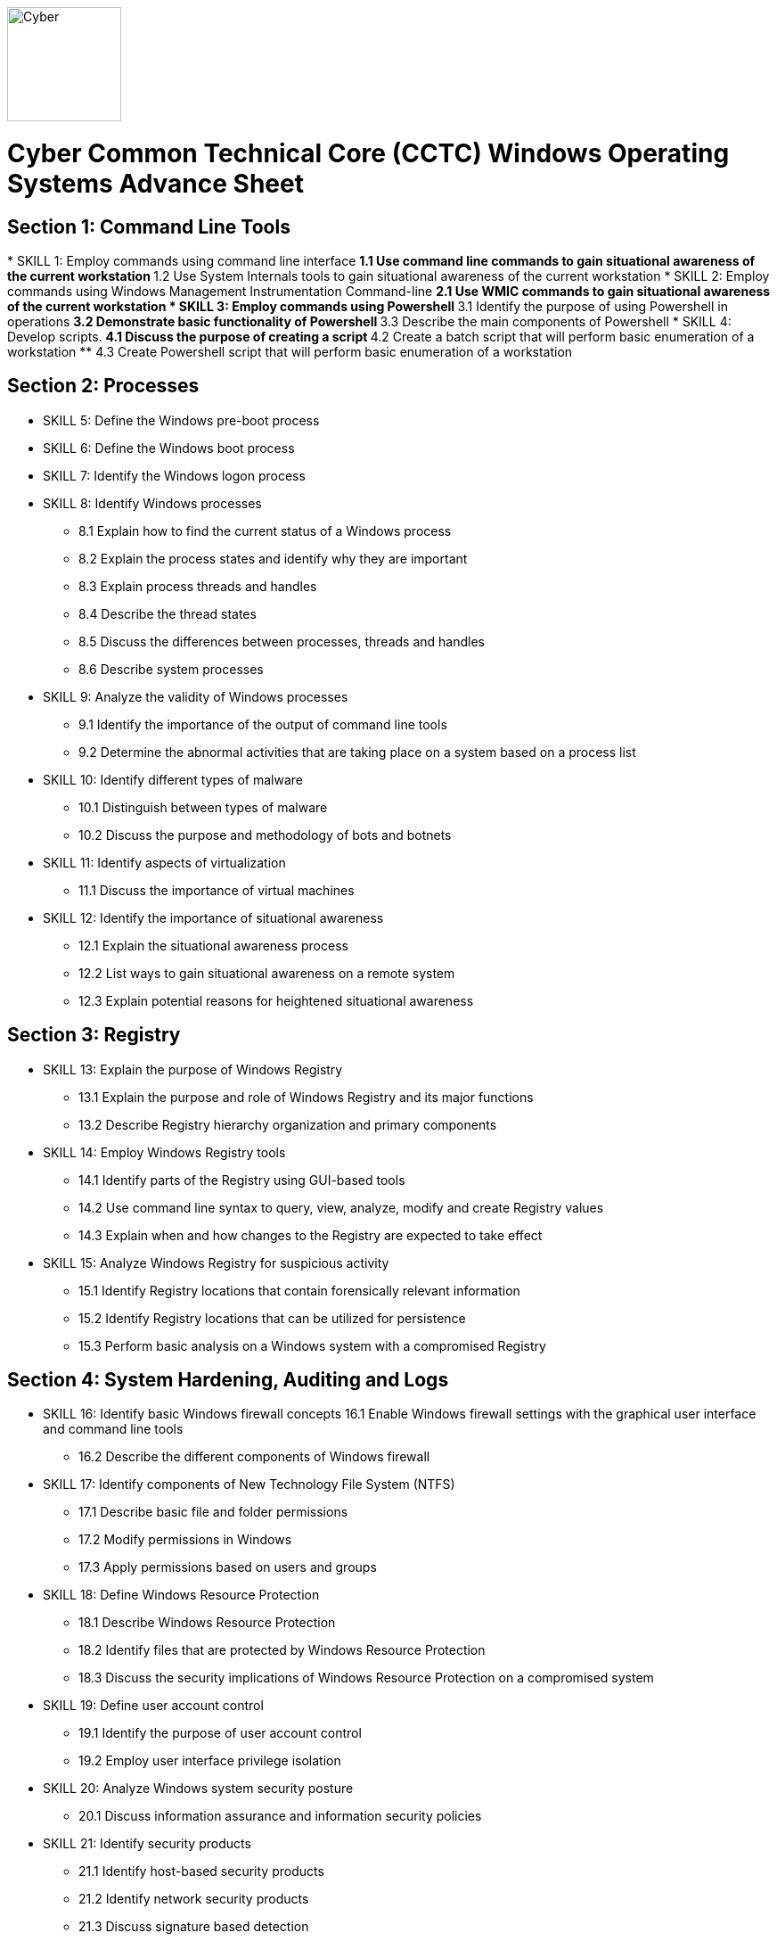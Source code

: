 :doctype: book
:stylesheet: ../cctc.css
image::https://git.cybbh.space/global-objects/resources/raw/master/images/cyber-branch-insignia-official.png[Cyber,width=128,float="right"]

= Cyber Common Technical Core (CCTC) Windows Operating Systems Advance Sheet


== Section 1: Command Line Tools
[line-through]#* SKILL 1: Employ commands using command line interface#
** 1.1 Use command line commands to gain situational awareness of the current workstation 
** 1.2 Use System Internals tools to gain situational awareness of the current workstation 
* SKILL 2: Employ commands using Windows Management Instrumentation Command-line 
** 2.1 Use WMIC commands to gain situational awareness of the current workstation 
* SKILL 3: Employ commands using Powershell 
** 3.1 Identify the purpose of using Powershell in operations
** 3.2 Demonstrate basic functionality of Powershell
** 3.3 Describe the main components of Powershell
* SKILL 4: Develop scripts.
** 4.1 Discuss the purpose of creating a script 
** 4.2 Create a batch script that will perform basic enumeration of a workstation
** 4.3 Create Powershell script that will perform basic enumeration of a workstation 
 
== Section 2: Processes
* SKILL 5: Define the Windows pre-boot process
* SKILL 6: Define the Windows boot process
* SKILL 7: Identify the Windows logon process
* SKILL 8: Identify Windows processes
** 8.1 Explain how to find the current status of a Windows process
** 8.2 Explain the process states and identify why they are important
** 8.3 Explain process threads and handles
** 8.4 Describe the thread states
** 8.5 Discuss the differences between processes, threads and handles 
** 8.6 Describe system processes
* SKILL 9: Analyze the validity of Windows processes
** 9.1 Identify the importance of the output of command line tools 
** 9.2 Determine the abnormal activities that are taking place on a system based on a process list
* SKILL 10: Identify different types of malware 
** 10.1 Distinguish between types of malware 
** 10.2 Discuss the purpose and methodology of bots and botnets 
* SKILL 11: Identify aspects of virtualization
** 11.1 Discuss the importance of virtual machines
* SKILL 12: Identify the importance of situational awareness
** 12.1 Explain the situational awareness process
** 12.2 List ways to gain situational awareness on a remote system 
** 12.3 Explain potential reasons for heightened situational awareness
 
== Section 3: Registry
* SKILL 13: Explain the purpose of Windows Registry
** 13.1 Explain the purpose and role of Windows Registry and its major functions
** 13.2 Describe Registry hierarchy organization and primary components
* SKILL 14: Employ Windows Registry tools
** 14.1 Identify parts of the Registry using GUI-based tools
** 14.2 Use command line syntax to query, view, analyze, modify and create Registry values
** 14.3 Explain when and how changes to the Registry are expected to take effect
* SKILL 15: Analyze Windows Registry for suspicious activity
** 15.1 Identify Registry locations that contain forensically relevant information
** 15.2 Identify Registry locations that can be utilized for persistence
** 15.3 Perform basic analysis on a Windows system with a compromised Registry
 
== Section 4: System Hardening, Auditing and Logs
* SKILL 16: Identify basic Windows firewall concepts 
16.1 Enable Windows firewall settings with the graphical user interface and command line tools
** 16.2 Describe the different components of Windows firewall
* SKILL 17: Identify components of New Technology File System (NTFS)
** 17.1 Describe basic file and folder permissions
** 17.2 Modify permissions in Windows
** 17.3 Apply permissions based on users and groups
* SKILL 18: Define Windows Resource Protection
** 18.1 Describe Windows Resource Protection
** 18.2 Identify files that are protected by Windows Resource Protection
** 18.3 Discuss the security implications of Windows Resource Protection on a compromised system
* SKILL 19: Define user account control 
** 19.1 Identify the purpose of user account control 
** 19.2 Employ user interface privilege isolation
* SKILL 20: Analyze Windows system security posture
** 20.1 Discuss information assurance and information security policies 
* SKILL 21: Identify security products
** 21.1 Identify host-based security products
** 21.2 Identify network security products
** 21.3 Discuss signature based detection
** 21.4 Discuss heuristic based detection
* SKILL 22: Define Windows auditing
** 22.1 Explain why audit policies are important
** 22.2 Explain the functionality of the main logs
** 22.3 Discuss audit policy settings
** 22.4 Identify the events that get audited
* SKILL 23: Configure the audit policy for anomalous activity
** 23.1 Use GUI tools to view policy settings
** 23.2 Use command line tools to view policy settings
* SKILL 24: Analyze event logs for anomalous activity
** 24.1 Identify the locations of logs on the Windows system
** 24.2 Identify events that would be audited and why
** 24.3 Employ command line tools to view event logs
 
== Section 5: Windows Networking
* SKILL 25: Identify Windows networking features
** 25.1 Describe Server Message Block (SMB)
** 25.2 Explain the purpose of mailslots
** 25.3 Describe NetBIOS
** 25.4 Distinguish hostnames from NetBIOS names
** 25.5 Explain Windows network naming schemes
** 25.6 Define host name resolution
** 25.7 Define remote procedure call (RPC)
** 25.8 Describe Group Policy Objects
** 25.9 Perform Group Policy Object queries through the command line
** 25.10 Modify Group Policy Objects through the command line
* SKILL 26: Perform basic network analysis on a Windows machine
** 26.1 Perform basic network analysis using built-in tools
** 26.2 Describe sockets
** 26.3 Identify services associated with listening ports
** 26.4 Assess security implications of listening ports and established connections
* SKILL 27: Analyze security identifiers
** 27.1 Identify the purpose of security system components
** 27.2 Explain how access tokens are important for security
** 27.3 Explain security identifiers and how they are generated
** 27.4 Locate a SID in the Windows Registry and associate it with a user profile
** 27.5 Identify built-in Windows user accounts
** 27.6 Identify the differences between local and domain accounts
** 27.7 Describe common user rights and the rights assigned to built-in groups
* SKILL 28: Identify Active Directory basics
** 28.1 Identify the Active Directory Schema and Global Catalog
** 28.2 Describe the features of Active Directory
** 28.3 Explain the logical and physical structure of Active Directory
** 28.4 Describe functions of the resources associated with Active Directory
** 28.5 Employ command line tools to gain information about a system or network
 
== Section 6: Windows Tactical Survey
* SKILL 29: Describe the phases of Incident Response
** 29.1 Identify what occurs in the Preparation phase of Incident Response
** 29.2 Identify what occurs in the Identification phase of Incident Response
** 29.3 Identify what occurs in the Containment phase of Incident Response
** 29.4 Identify what occurs in the Investigation phase of Incident Response
** 29.5 Identify what occurs in the Eradication phase of Incident Response
** 29.6 Identify what occurs in the Recovery phase of Incident Response
* SKILL 30: Describe order of volatility
** 30.1 Discuss the factors involved when considering order of volatility
** 30.2 Assess the order of volatility during an incident 
* SKILL 31: Analyze the enumeration process
** 31.1 Identify baseline knowledge on a machine
** 31.2 Gather baseline knowledge on a machine
** 31.3 Discuss the differences between malicious and normal activity
** 31.4 Characterize system features through enumeration
** 31.5 Identify scheduled tasks that may affect the purpose or activity on a machine
** 31.6 Explain what should be assessed during enumeration of the environment
** 31.7 Describe how to detect and enumerate malware
* SKILL 32: Discuss the documentation involved in a tactical survey
** 32.1 Identify the importance of operations notes (Op Notes)
** 32.2 Discuss the components of a report
* SKILL 33: Use enumeration information to analyze courses of action
** 33.1 Discuss the primary factors for recommending a course of action based on enumeration
** 33.2 Identify the common vulnerabilities that could change the course of a mission
** 33.3 Discuss the development of courses of action
